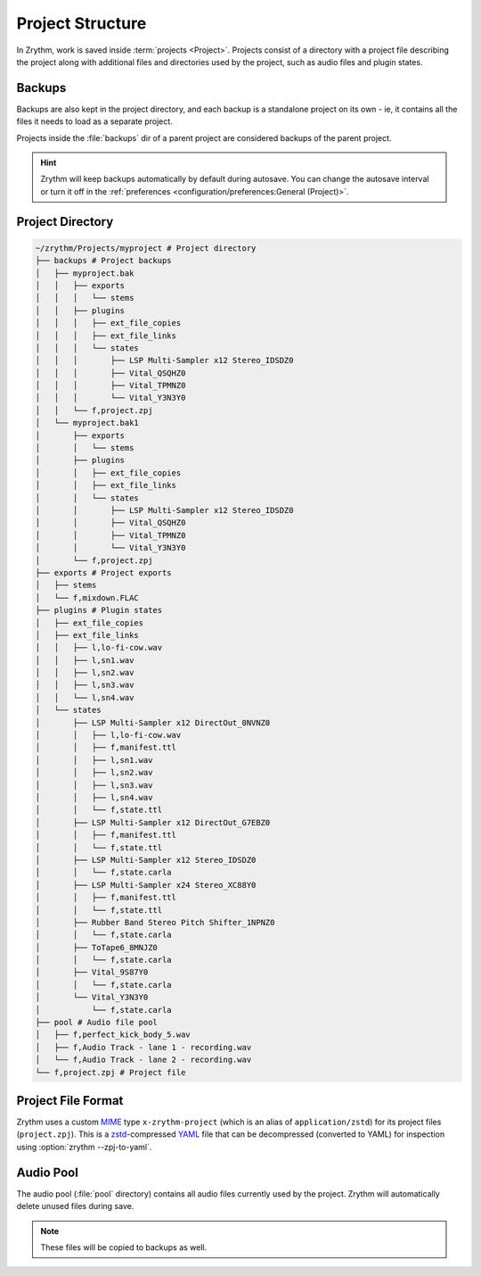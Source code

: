 .. This is part of the Zrythm Manual.
   Copyright (C) 2019-2021 Alexandros Theodotou <alex at zrythm dot org>
   See the file index.rst for copying conditions.

Project Structure
=================

In Zrythm, work is saved inside
:term:`projects <Project>`.
Projects consist of a directory with a project
file describing the project along with additional
files and directories used by the project, such as
audio files and plugin states.

Backups
-------
Backups are also kept in the project directory,
and each backup is a standalone project
on its own - ie, it contains all the files it needs
to load as a separate project.

Projects inside the :file:`backups` dir of a
parent project are considered backups of the
parent project.

.. hint::
  Zrythm will keep backups automatically by default
  during autosave.
  You can change the autosave interval or turn it off
  in the
  :ref:`preferences <configuration/preferences:General (Project)>`.

Project Directory
-----------------

.. code-block:: tree

    ~/zrythm/Projects/myproject # Project directory
    ├── backups # Project backups
    │   ├── myproject.bak
    │   │   ├── exports
    │   │   │   └── stems
    │   │   ├── plugins
    │   │   │   ├── ext_file_copies
    │   │   │   ├── ext_file_links
    │   │   │   └── states
    │   │   │       ├── LSP Multi-Sampler x12 Stereo_IDSDZ0
    │   │   │       ├── Vital_QSQHZ0
    │   │   │       ├── Vital_TPMNZ0
    │   │   │       └── Vital_Y3N3Y0
    │   │   └── f,project.zpj
    │   └── myproject.bak1
    │       ├── exports
    │       │   └── stems
    │       ├── plugins
    │       │   ├── ext_file_copies
    │       │   ├── ext_file_links
    │       │   └── states
    │       │       ├── LSP Multi-Sampler x12 Stereo_IDSDZ0
    │       │       ├── Vital_QSQHZ0
    │       │       ├── Vital_TPMNZ0
    │       │       └── Vital_Y3N3Y0
    │       └── f,project.zpj
    ├── exports # Project exports
    │   ├── stems
    │   └── f,mixdown.FLAC
    ├── plugins # Plugin states
    │   ├── ext_file_copies
    │   ├── ext_file_links
    │   │   ├── l,lo-fi-cow.wav
    │   │   ├── l,sn1.wav
    │   │   ├── l,sn2.wav
    │   │   ├── l,sn3.wav
    │   │   └── l,sn4.wav
    │   └── states
    │       ├── LSP Multi-Sampler x12 DirectOut_0NVNZ0
    │       │   ├── l,lo-fi-cow.wav
    │       │   ├── f,manifest.ttl
    │       │   ├── l,sn1.wav
    │       │   ├── l,sn2.wav
    │       │   ├── l,sn3.wav
    │       │   ├── l,sn4.wav
    │       │   └── f,state.ttl
    │       ├── LSP Multi-Sampler x12 DirectOut_G7EBZ0
    │       │   ├── f,manifest.ttl
    │       │   └── f,state.ttl
    │       ├── LSP Multi-Sampler x12 Stereo_IDSDZ0
    │       │   └── f,state.carla
    │       ├── LSP Multi-Sampler x24 Stereo_XC88Y0
    │       │   ├── f,manifest.ttl
    │       │   └── f,state.ttl
    │       ├── Rubber Band Stereo Pitch Shifter_1NPNZ0
    │       │   └── f,state.carla
    │       ├── ToTape6_8MNJZ0
    │       │   └── f,state.carla
    │       ├── Vital_9S87Y0
    │       │   └── f,state.carla
    │       └── Vital_Y3N3Y0
    │           └── f,state.carla
    ├── pool # Audio file pool
    │   ├── f,perfect_kick_body_5.wav
    │   ├── f,Audio Track - lane 1 - recording.wav
    │   └── f,Audio Track - lane 2 - recording.wav
    └── f,project.zpj # Project file

Project File Format
-------------------
Zrythm uses a custom
`MIME <https://en.wikipedia.org/wiki/MIME>`_ type
``x-zrythm-project`` (which is an alias of
``application/zstd``) for its project files
(``project.zpj``).
This is a
`zstd <https://facebook.github.io/zstd/>`_-compressed
`YAML <http://yaml.org/>`_ file that can be
decompressed (converted to YAML) for inspection using
:option:`zrythm --zpj-to-yaml`.

Audio Pool
----------
The audio pool (:file:`pool` directory) contains all
audio files currently used by the project. Zrythm
will automatically delete unused files during save.

.. note:: These files will be copied to backups as
   well.
